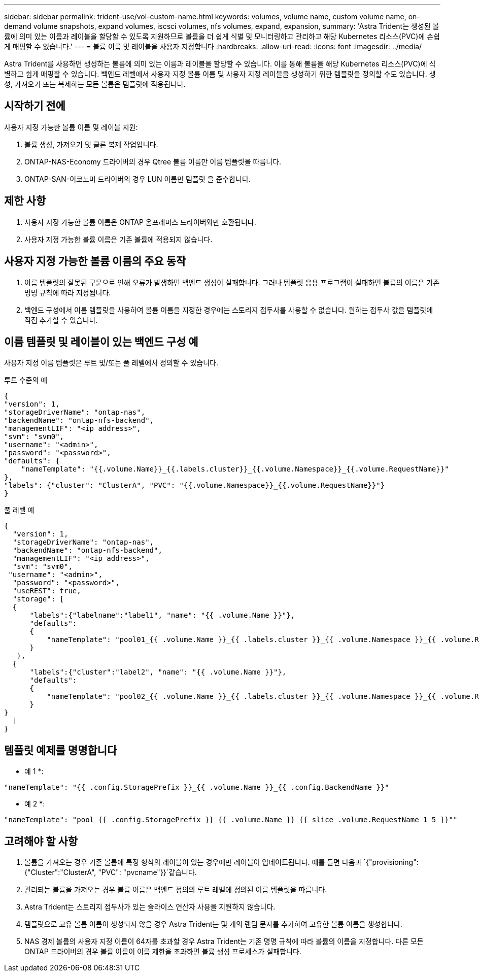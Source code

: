 ---
sidebar: sidebar 
permalink: trident-use/vol-custom-name.html 
keywords: volumes, volume name, custom volume name, on-demand volume snapshots, expand volumes, iscsci volumes, nfs volumes, expand, expansion, 
summary: 'Astra Trident는 생성된 볼륨에 의미 있는 이름과 레이블을 할당할 수 있도록 지원하므로 볼륨을 더 쉽게 식별 및 모니터링하고 관리하고 해당 Kubernetes 리소스(PVC)에 손쉽게 매핑할 수 있습니다.' 
---
= 볼륨 이름 및 레이블을 사용자 지정합니다
:hardbreaks:
:allow-uri-read: 
:icons: font
:imagesdir: ../media/


[role="lead"]
Astra Trident를 사용하면 생성하는 볼륨에 의미 있는 이름과 레이블을 할당할 수 있습니다. 이를 통해 볼륨을 해당 Kubernetes 리소스(PVC)에 식별하고 쉽게 매핑할 수 있습니다. 백엔드 레벨에서 사용자 지정 볼륨 이름 및 사용자 지정 레이블을 생성하기 위한 템플릿을 정의할 수도 있습니다. 생성, 가져오기 또는 복제하는 모든 볼륨은 템플릿에 적용됩니다.



== 시작하기 전에

사용자 지정 가능한 볼륨 이름 및 레이블 지원:

. 볼륨 생성, 가져오기 및 클론 복제 작업입니다.
. ONTAP-NAS-Economy 드라이버의 경우 Qtree 볼륨 이름만 이름 템플릿을 따릅니다.
. ONTAP-SAN-이코노미 드라이버의 경우 LUN 이름만 템플릿 을 준수합니다.




== 제한 사항

. 사용자 지정 가능한 볼륨 이름은 ONTAP 온프레미스 드라이버와만 호환됩니다.
. 사용자 지정 가능한 볼륨 이름은 기존 볼륨에 적용되지 않습니다.




== 사용자 지정 가능한 볼륨 이름의 주요 동작

. 이름 템플릿의 잘못된 구문으로 인해 오류가 발생하면 백엔드 생성이 실패합니다. 그러나 템플릿 응용 프로그램이 실패하면 볼륨의 이름은 기존 명명 규칙에 따라 지정됩니다.
. 백엔드 구성에서 이름 템플릿을 사용하여 볼륨 이름을 지정한 경우에는 스토리지 접두사를 사용할 수 없습니다. 원하는 접두사 값을 템플릿에 직접 추가할 수 있습니다.




== 이름 템플릿 및 레이블이 있는 백엔드 구성 예

사용자 지정 이름 템플릿은 루트 및/또는 풀 레벨에서 정의할 수 있습니다.

.루트 수준의 예
[listing]
----
{
"version": 1,
"storageDriverName": "ontap-nas",
"backendName": "ontap-nfs-backend",
"managementLIF": "<ip address>",
"svm": "svm0",
"username": "<admin>",
"password": "<password>",
"defaults": {
    "nameTemplate": "{{.volume.Name}}_{{.labels.cluster}}_{{.volume.Namespace}}_{{.volume.RequestName}}"
},
"labels": {"cluster": "ClusterA", "PVC": "{{.volume.Namespace}}_{{.volume.RequestName}}"}
}

----
.풀 레벨 예
[listing]
----
{
  "version": 1,
  "storageDriverName": "ontap-nas",
  "backendName": "ontap-nfs-backend",
  "managementLIF": "<ip address>",
  "svm": "svm0",
 "username": "<admin>",
  "password": "<password>",
  "useREST": true,
  "storage": [
  {
      "labels":{"labelname":"label1", "name": "{{ .volume.Name }}"},
      "defaults":
      {
          "nameTemplate": "pool01_{{ .volume.Name }}_{{ .labels.cluster }}_{{ .volume.Namespace }}_{{ .volume.RequestName }}"
      }
   },
  {
      "labels":{"cluster":"label2", "name": "{{ .volume.Name }}"},
      "defaults":
      {
          "nameTemplate": "pool02_{{ .volume.Name }}_{{ .labels.cluster }}_{{ .volume.Namespace }}_{{ .volume.RequestName }}"
      }
}
  ]
}
----


== 템플릿 예제를 명명합니다

* 예 1 *:

[listing]
----
"nameTemplate": "{{ .config.StoragePrefix }}_{{ .volume.Name }}_{{ .config.BackendName }}"
----
* 예 2 *:

[listing]
----
"nameTemplate": "pool_{{ .config.StoragePrefix }}_{{ .volume.Name }}_{{ slice .volume.RequestName 1 5 }}""
----


== 고려해야 할 사항

. 볼륨을 가져오는 경우 기존 볼륨에 특정 형식의 레이블이 있는 경우에만 레이블이 업데이트됩니다. 예를 들면 다음과 `{"provisioning":{"Cluster":"ClusterA", "PVC": "pvcname"}}`같습니다.
. 관리되는 볼륨을 가져오는 경우 볼륨 이름은 백엔드 정의의 루트 레벨에 정의된 이름 템플릿을 따릅니다.
. Astra Trident는 스토리지 접두사가 있는 슬라이스 연산자 사용을 지원하지 않습니다.
. 템플릿으로 고유 볼륨 이름이 생성되지 않을 경우 Astra Trident는 몇 개의 랜덤 문자를 추가하여 고유한 볼륨 이름을 생성합니다.
. NAS 경제 볼륨의 사용자 지정 이름이 64자를 초과할 경우 Astra Trident는 기존 명명 규칙에 따라 볼륨의 이름을 지정합니다. 다른 모든 ONTAP 드라이버의 경우 볼륨 이름이 이름 제한을 초과하면 볼륨 생성 프로세스가 실패합니다.


